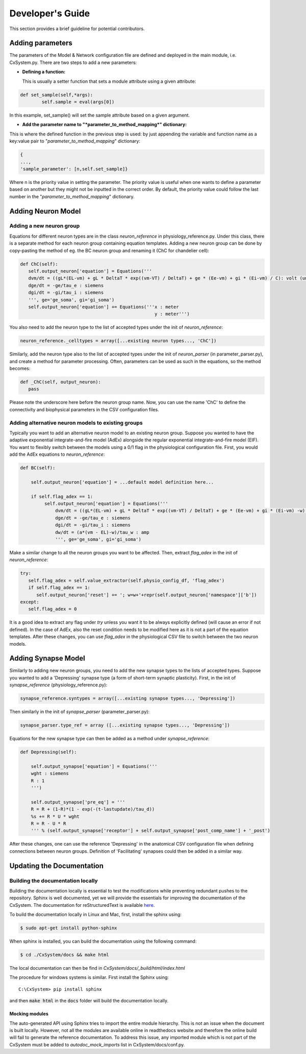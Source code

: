 Developer's Guide
====================

This section provides a brief guideline for potential contributors. 


Adding parameters
------------------

The parameters of the Model & Network configuration file are defined and deployed in the main module, i.e. CxSystem.py. There are two steps to add a new parameters:

* **Defining a function:**
  
  This is usually a setter function that sets a module attribute using a given attribute:

.. code-block:: python

	def set_sample(self,*args):
		self.sample = eval(args[0])

In this example, set_sample() will set the sample attribute based on a given argument.

* **Add the parameter name to "*parameter_to_method_mapping*" dictionary:**
  
This is where the defined function in the previous step is used: by just appending the variable and function name as a key:value pair to "*parameter_to_method_mapping*" dictionary:

.. code-block:: python
		
	{
	...,
	'sample_parameter': [n,self.set_sample]}

	
Where n is the priority value in setting the parameter. The priority value is useful when one wants to define a parameter based on another but they might not be inputted in the correct order. By default, the priority value could follow the last number in the "*parameter_to_method_mapping*" dictionary.



Adding Neuron Model
--------------------
Adding a new neuron group
`````````````````````````
Equations for different neuron types are in the class *neuron_reference* in physiology_reference.py. Under this class, there is a separate method for each neuron group containing equation templates. Adding a new neuron group can be done by copy-pasting the method of eg. the BC neuron group and renaming it (ChC for chandelier cell):

.. code-block:: python

   def ChC(self):
      self.output_neuron['equation'] = Equations('''
      dvm/dt = ((gL*(EL-vm) + gL * DeltaT * exp((vm-VT) / DeltaT) + ge * (Ee-vm) + gi * (Ei-vm) / C): volt (unless refractory)
      dge/dt = -ge/tau_e : siemens
      dgi/dt = -gi/tau_i : siemens
      ''', ge='ge_soma', gi='gi_soma')
      self.output_neuron['equation'] += Equations('''x : meter
                                                     y : meter''')

You also need to add the neuron type to the list of accepted types under the init of *neuron_reference*:

.. code-block:: python

   neuron_reference._celltypes = array([...existing neuron types..., 'ChC'])

Similarly, add the neuron type also to the list of accepted types under the init of *neuron_parser* (in parameter_parser.py), and create a method for parameter processing. Often, parameters can be used as such in the equations, so the method becomes:

.. code-block:: python

   def _ChC(self, output_neuron):
      pass
      
Please note the underscore here before the neuron group name. Now, you can use the name 'ChC' to define the connectivity and biophysical parameters in the CSV configuration files.

Adding alternative neuron models to existing groups
```````````````````````````````````````````````````````
Typically you want to add an alternative neuron model to an existing neuron group. Suppose you wanted to have the adaptive exponential integrate-and-fire model (AdEx) alongside the regular exponential integrate-and-fire model (EIF). You want to flexibly switch between the models using a 0/1 flag in the physiological configuration file. First, you would add the AdEx equations to *neuron_reference*:

.. code-block:: python

   def BC(self): 
   
       self.output_neuron['equation'] = ...default model definition here...

       if self.flag_adex == 1:
            self.output_neuron['equation'] = Equations('''
                dvm/dt = ((gL*(EL-vm) + gL * DeltaT * exp((vm-VT) / DeltaT) + ge * (Ee-vm) + gi * (Ei-vm) -w) / C) : volt (unless refractory)
                dge/dt = -ge/tau_e : siemens
                dgi/dt = -gi/tau_i : siemens
                dw/dt = (a*(vm - EL)-w)/tau_w : amp
                ''', ge='ge_soma', gi='gi_soma')

Make a similar change to all the neuron groups you want to be affected. Then, extract *flag_adex* in the init of *neuron_reference*:

.. code-block:: python
		
   try:
      self.flag_adex = self.value_extractor(self.physio_config_df, 'flag_adex')
      if self.flag_adex == 1:
         self.output_neuron['reset'] += '; w=w+'+repr(self.output_neuron['namespace']['b'])
   except:
      self.flag_adex = 0

It is a good idea to extract any flag under *try* unless you want it to be always explicitly defined (will cause an error if not defined). In the case of AdEx, also the reset condition needs to be modified here as it is not a part of the equation templates. After these changes, you can use *flag_adex* in the physiological CSV file to switch between the two neuron models.


Adding Synapse Model
---------------------
Similarly to adding new neuron groups, you need to add the new synapse types to the lists of accepted types. Suppose you wanted to add a 'Depressing' synapse type (a form of short-term synaptic plasticity). First, in the init of *synapse_reference* (physiology_reference.py):

.. code-block:: python

   synapse_reference.syntypes = array([...existing synapse types..., 'Depressing'])

Then similarly in the init of *synapse_parser* (parameter_parser.py):

.. code-block:: python

   synapse_parser.type_ref = array ([...existing synapse types..., 'Depressing'])
   
Equations for the new synapse type can then be added as a method under *synapse_reference*:

.. code-block:: python

    def Depressing(self):

        self.output_synapse['equation'] = Equations('''
        wght : siemens
        R : 1
        ''')

        self.output_synapse['pre_eq'] = '''
        R = R + (1-R)*(1 - exp(-(t-lastupdate)/tau_d))
        %s += R * U * wght
        R = R - U * R
        ''' % (self.output_synapse['receptor'] + self.output_synapse['post_comp_name'] + '_post')

After these changes, one can use the reference 'Depressing' in the anatomical CSV configuration file when defining connections between neuron groups. Definition of 'Facilitating' synapses could then be added in a similar way.


Updating the Documentation
---------------------------

Building the documentation locally 
````````````````````````````````````
Building the documentation locally is essential to test the modifications while preventing redundant pushes to the repository. Sphinx is well documented, yet we will provide the essentials for improving the documentation of the CxSystem. The documentation for reStructuredText is available `here`_.

.. _here: http://www.sphinx-doc.org/en/stable/rest.html

To build the documentation locally in Linux and Mac, first, install the sphinx using:

.. code-block:: bash

   $ sudo apt-get install python-sphinx

When sphinx is installed, you can build the documentation using the following command:

.. code-block:: bash

   $ cd ./CxSystem/docs && make html 

The local documentation can then be find in *CxSystem/docs/_build/html/index.html*

The procedure for windows systems is similar. First install the Sphinx using:

::

   C:\CxSystem> pip install sphinx

and then :code:`make html` in the :code:`docs` folder will build the documentation locally. 

Mocking modules
................

The auto-generated API using Sphinx tries to import the entire module hierarchy. This is not an issue when the document is built locally. However, not all the modules are available online in readthedocs website and therefore the online build will fail to generate the reference documentation. To address this issue, any imported module which is not part of the CxSystem must be added to *autodoc_mock_imports* list in CxSystem/docs/conf.py. 


